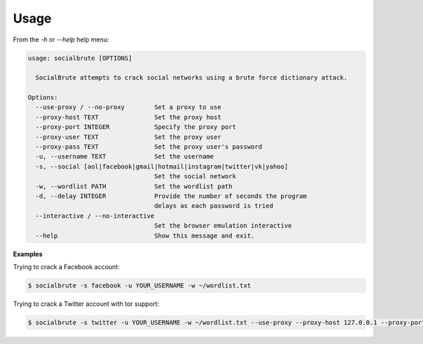 =====
Usage
=====

From the `-h` or `--help` help menu: 

.. code-block:: console

  usage: socialbrute [OPTIONS]

    SocialBrute attempts to crack social networks using a brute force dictionary attack.

  Options:
    --use-proxy / --no-proxy        Set a proxy to use
    --proxy-host TEXT               Set the proxy host
    --proxy-port INTEGER            Specify the proxy port
    --proxy-user TEXT               Set the proxy user
    --proxy-pass TEXT               Set the proxy user's password
    -u, --username TEXT             Set the username
    -s, --social [aol|facebook|gmail|hotmail|instagram|twitter|vk|yahoo]
                                    Set the social network
    -w, --wordlist PATH             Set the wordlist path
    -d, --delay INTEGER             Provide the number of seconds the program
                                    delays as each password is tried
    --interactive / --no-interactive
                                    Set the browser emulation interactive
    --help                          Show this message and exit.



**Examples**

Trying to crack a Facebook account:

.. code-block:: console

    $ socialbrute -s facebook -u YOUR_USERNAME -w ~/wordlist.txt

Trying to crack a Twitter account with tor support:

.. code-block:: console

    $ socialbrute -s twitter -u YOUR_USERNAME -w ~/wordlist.txt --use-proxy --proxy-host 127.0.0.1 --proxy-port 9050
